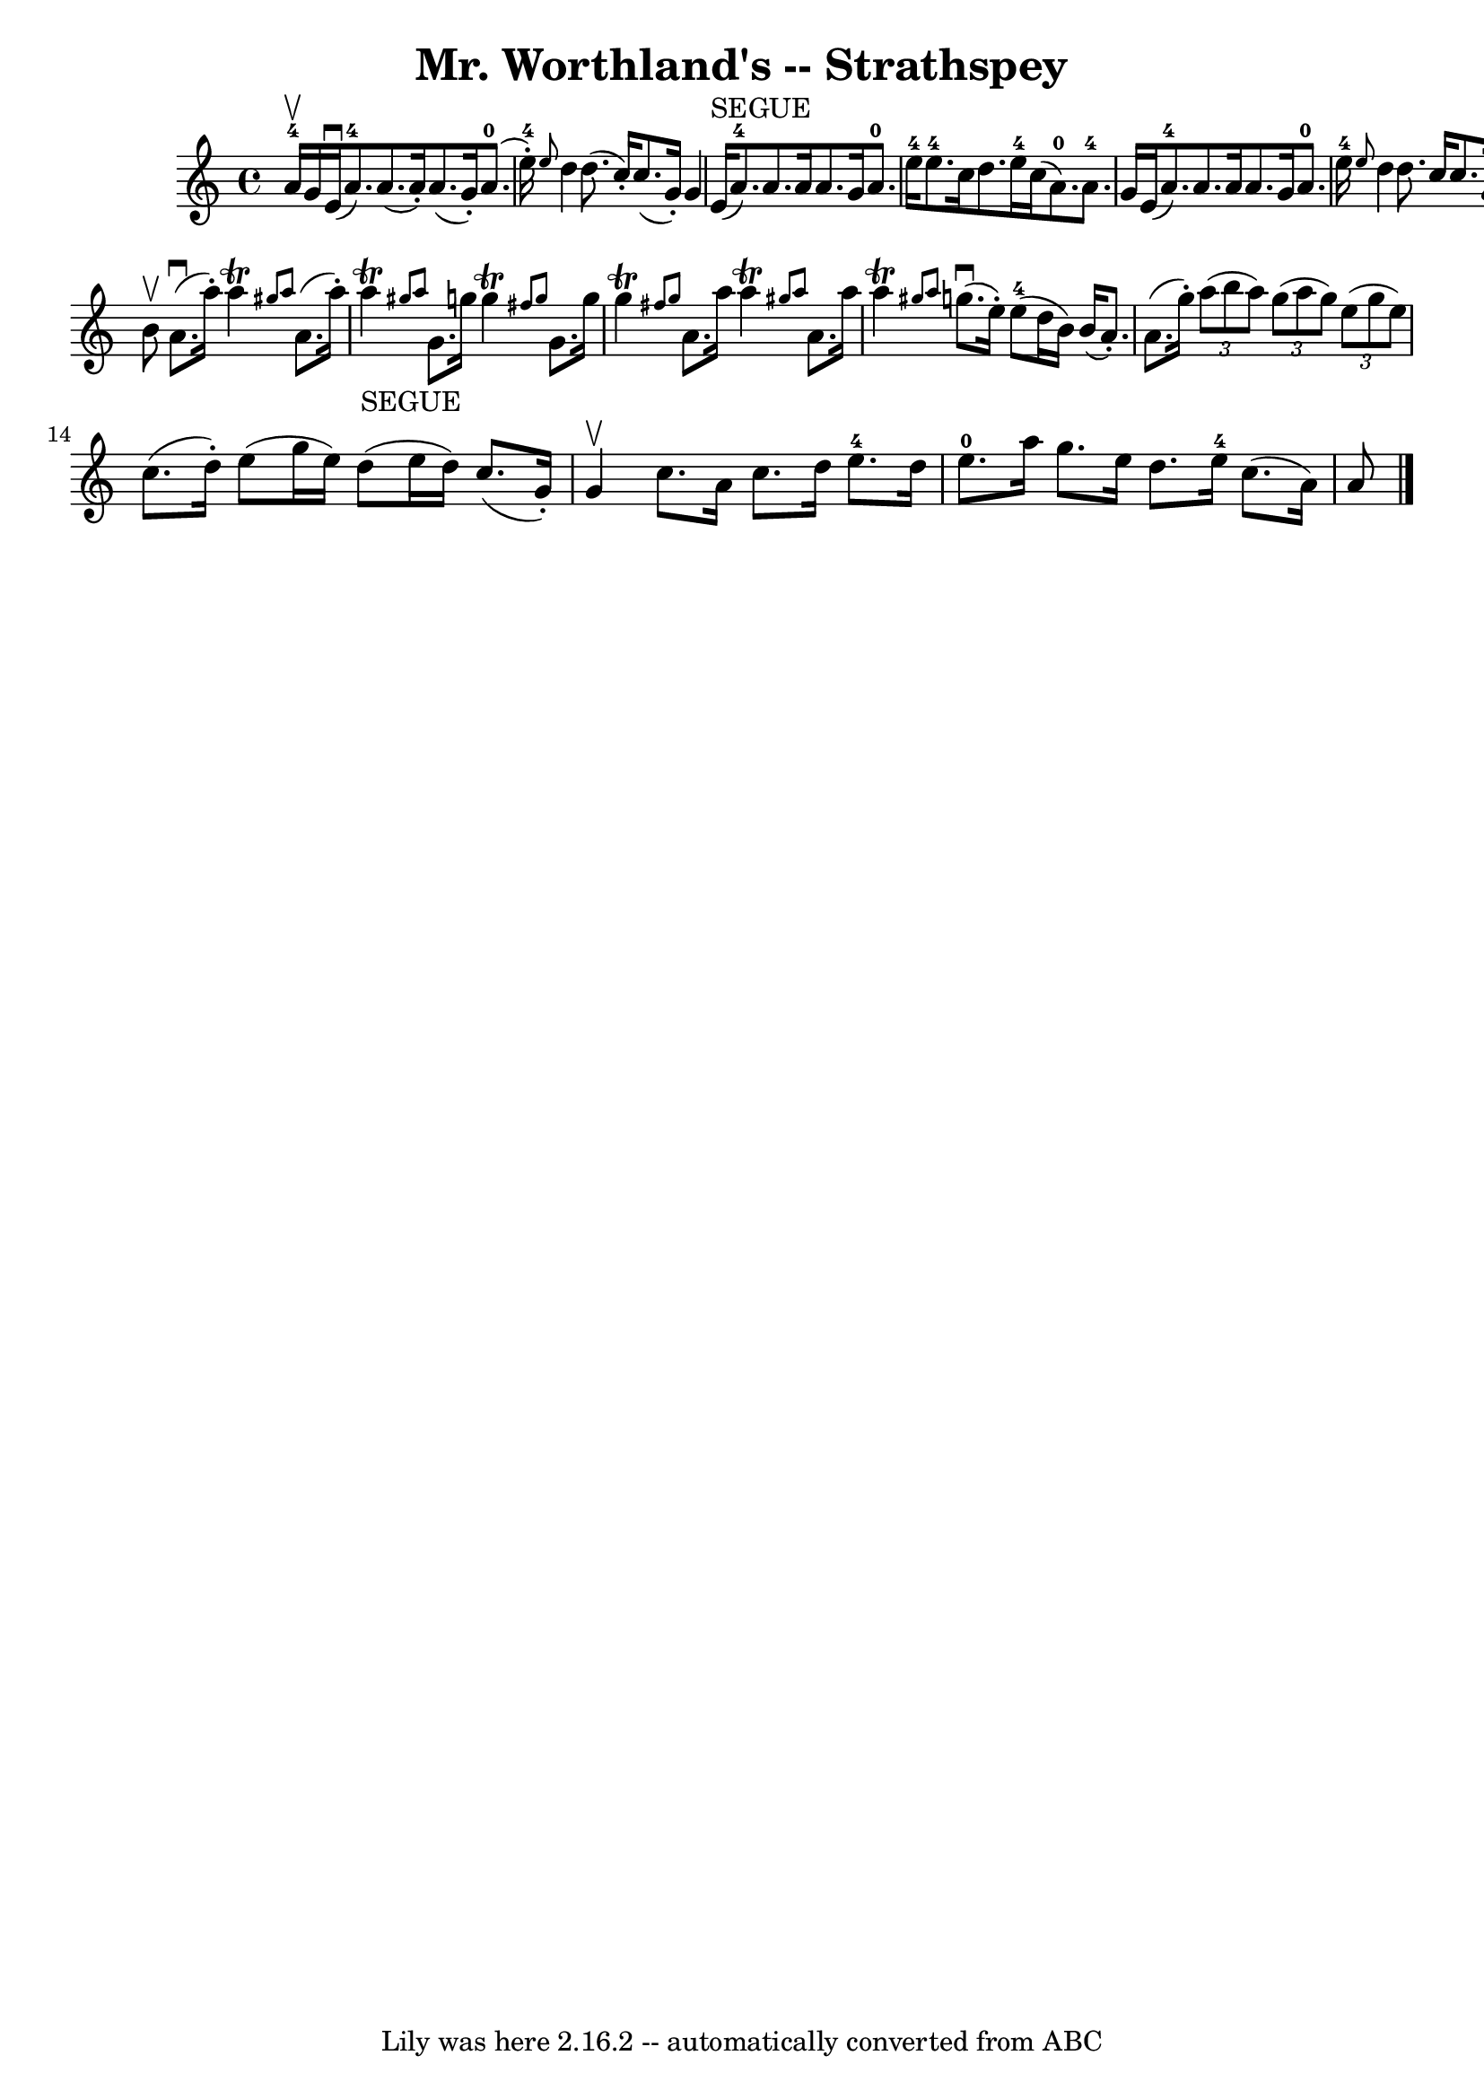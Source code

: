 \version "2.7.40"
\header {
	book = "Ryan's Mammoth Collection"
	crossRefNumber = "1"
	footnotes = "\\\\161 959"
	tagline = "Lily was here 2.16.2 -- automatically converted from ABC"
	title = "Mr. Worthland's -- Strathspey"
}
voicedefault =  {
\set Score.defaultBarType = "empty"

 \override Staff.TimeSignature #'style = #'C
 \time 4/4 \key a \minor a'16-4^\upbow g'16  |
 e'16 
^\downbow(a'8.-4) a'8. (a'16 -.) a'8. (g'16 -.) a'8. 
-0(e''16-4-.)   |
 \grace { e''8  } d''4 d''8. (
c''16 -.) c''8. (g'16 -.) g'4    |
 e'16^"SEGUE"(
a'8.-4) a'8. a'16 a'8. g'16 a'8.-0 e''16-4   
|
 e''8.-4 c''16 d''8. e''16-4 c''16 (a'8.-0) 
 a'8.-4 g'16    |
 e'16 (a'8.-4) a'8. a'16 a'8. 
 g'16 a'8.-0 e''16-4   |
 \grace { e''8  } d''4    
d''8. c''16 c''8. g'16 g'4    |
 e'16 (a'8.-4)   
a'8. a'16 a'8. g'16 a'8.-0 e''16-4   |
 e''8. 
-4 c''16 d''8. e''16-4 c''16 (a'8.) a'4    \bar "|."     
b'8^\upbow |
 a'8.^\downbow(a''16 -.) a''4^\trill \grace {  
 gis''8 a''8  } a'8. (a''16 -.) a''4_"SEGUE"^\trill \grace {    
gis''!8 a''8  }   |
 g'8. g''16 g''4^\trill \grace {    
fis''8 g''8  } g'8. g''16 g''4^\trill \grace { fis''!8 g''8  
}   |
 a'8. a''16 a''4^\trill \grace { gis''8 a''8  }   
a'8. a''16 a''4^\trill \grace { gis''!8 a''8  }   |
     
g''8.^\downbow(e''16 -.) e''8-4(d''16 b'16) b'16 (
a'8. -.) a'8. (g''16 -.)   |
     \times 2/3 { a''8 (b''8   
 a''8) }   \times 2/3 { g''8 (a''8 g''8) }   \times 2/3 { e''8 
(g''8 e''8) } c''8. (d''16 -.)   |
 e''8 (g''16    
e''16) d''8 (e''16 d''16) c''8. (g'16 -.) g'4^\upbow   
|
 c''8. a'16 c''8. d''16 e''8.-4 d''16 e''8. 
-0 a''16    |
 g''8. e''16 d''8. e''16-4 c''8. (
a'16) a'8    \bar "|."   
}

\score{
    <<

	\context Staff="default"
	{
	    \voicedefault 
	}

    >>
	\layout {
	}
	\midi {}
}
